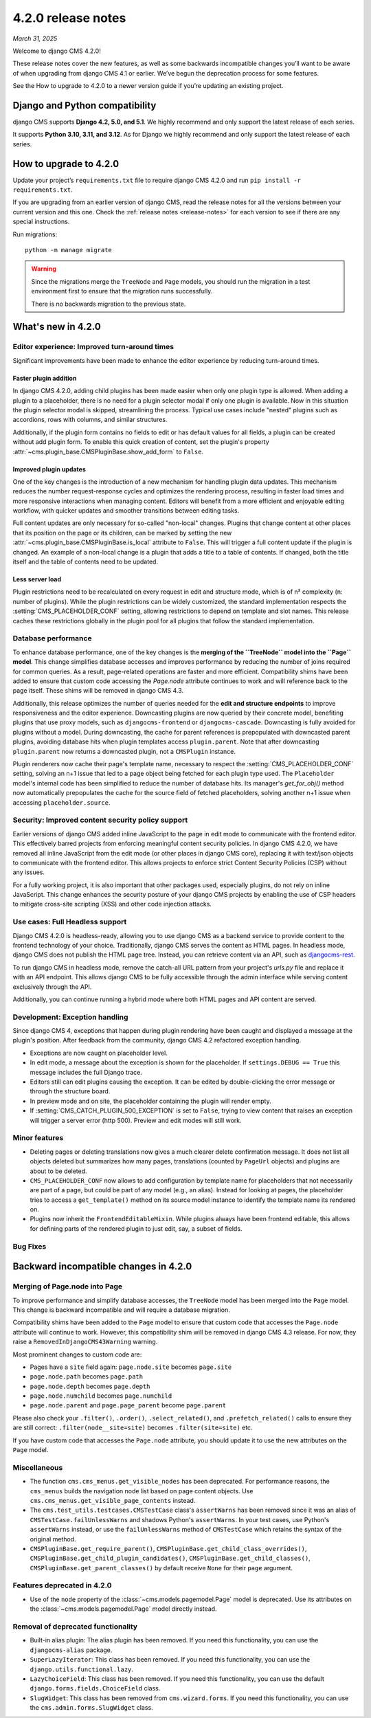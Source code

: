 .. _upgrade-to-enter-version-here-template:

###################
4.2.0 release notes
###################

*March 31, 2025*

Welcome to django CMS 4.2.0!

These release notes cover the new features, as well as some backwards
incompatible changes you’ll want to be aware of when upgrading from
django CMS 4.1 or earlier. We’ve begun the deprecation process for some
features.

See the How to upgrade to 4.2.0 to a newer version guide if you’re
updating an existing project.

*******************************
Django and Python compatibility
*******************************

django CMS supports **Django 4.2, 5.0, and 5.1**. We highly recommend and only
support the latest release of each series.

It supports **Python 3.10, 3.11, and 3.12**. As for Django we highly recommend and only
support the latest release of each series.

***********************
How to upgrade to 4.2.0
***********************

Update your project’s ``requirements.txt`` file to require django CMS 4.2.0 and
run ``pip install -r requirements.txt``.

If you are upgrading from an earlier version of django CMS, read the release
notes for all the versions between your current version and this one. Check
the :ref:`release notes <release-notes>` for each version to see if there are
any special instructions.

Run migrations::

    python -m manage migrate

.. warning::

    Since the migrations merge the ``TreeNode`` and ``Page`` models, you should run the
    migration in a test environment first to ensure that the migration runs
    successfully.

    There is no backwards migration to the previous state.
  

*******************
What's new in 4.2.0
*******************

Editor experience: Improved turn-around times
=============================================

Significant improvements have been made to enhance the editor experience by 
reducing turn-around times. 

Faster plugin addition
----------------------

In django CMS 4.2.0, adding child plugins has been made easier when only one plugin 
type is allowed. When adding a plugin to a placeholder, there is no need for a 
plugin selector modal if only one plugin is available. Now in this situation the 
plugin selector modal is skipped, streamlining the process. Typical use cases include 
"nested" plugins such as accordions, rows with columns, and similar structures.

Additionally, if the plugin form contains no fields to edit or has default values for
all fields, a plugin can be created without add plugin form. To enable this quick creation
of content, set the plugin's property :attr:`~cms.plugin_base.CMSPluginBase.show_add_form` to
``False``.

Improved plugin updates
-----------------------

One of the key changes is the introduction of a new mechanism for handling plugin data updates. 
This mechanism reduces the number request-response cycles and optimizes the rendering process, 
resulting in faster load times and more responsive interactions when managing content. Editors will 
benefit from a more efficient and enjoyable editing workflow, with quicker updates 
and smoother transitions between editing tasks.

Full content updates are only necessary for so-called "non-local" changes. Plugins that
change content at other places that its position on the page or its children, can be
marked by setting the new :attr:`~cms.plugin_base.CMSPluginBase.is_local` attribute to 
``False``. This will trigger a full content update if the plugin is changed. An example 
of a non-local change is a plugin that adds a title to a table of contents. If changed,
both the title itself and the table of contents need to be updated.

Less server load
----------------

Plugin restrictions need to be recalculated on every request in edit and structure 
mode, which is of n² complexity (n: number of plugins). While the plugin restrictions 
can be widely customized, the standard implementation respects the 
:setting:`CMS_PLACEHOLDER_CONF` setting, allowing restrictions to depend on template 
and slot names. This release caches these restrictions globally in the plugin pool 
for all plugins that follow the standard implementation.

Database performance
====================

To enhance database performance, one of the key changes is the **merging of the 
``TreeNode`` model into the ``Page`` model**. This change simplifies database accesses and 
improves performance by reducing the number of joins required for common queries. As a result, 
page-related operations are faster and more efficient. Compatibility shims have been 
added to ensure that custom code accessing the `Page.node` attribute continues to work 
and will reference back to the page itself. These shims will be removed in django CMS 4.3. 

Additionally, this release optimizes the number of queries needed for the **edit and structure 
endpoints** to improve responsiveness and the editor experience. Downcasting plugins are now 
queried by their concrete model, benefiting plugins that use proxy models, such as 
``djangocms-frontend`` or ``djangocms-cascade``. Downcasting is fully avoided for plugins 
without a model. During downcasting, the cache for parent references is prepopulated with 
downcasted parent plugins, avoiding database hits when plugin templates access ``plugin.parent``. 
Note that after downcasting ``plugin.parent`` now returns a downcasted plugin, not a 
``CMSPlugin`` instance.

Plugin renderers now cache their page's template name, necessary to respect the 
:setting:`CMS_PLACEHOLDER_CONF` setting, solving an n+1 issue that led to a page object being 
fetched for each plugin type used. The ``Placeholder`` model's internal code has been simplified
to reduce the number of database hits. Its manager's `get_for_obj()` method now automatically 
prepopulates the cache for the source field of fetched placeholders, solving another n+1 issue 
when accessing ``placeholder.source``. 

Security: Improved content security policy support
==================================================

Earlier versions of django CMS added inline JavaScript to the page in edit mode to 
communicate with the frontend editor. This effectively barred projects from enforcing
meaningful content security policies. In django CMS 4.2.0, we have removed all inline 
JavaScript from the edit mode (or other places in django CMS core), replacing it with 
text/json objects to communicate with the frontend editor. This allows projects to 
enforce strict Content Security Policies (CSP) without any issues. 

For a fully working project, it is also important that other packages used, especially 
plugins, do not rely on inline JavaScript. This change enhances the security 
posture of your django CMS projects by enabling the use of CSP headers to mitigate 
cross-site scripting (XSS) and other code injection attacks.

Use cases: Full Headless support
================================

Django CMS 4.2.0 is headless-ready, allowing you to use django CMS as a backend 
service to provide content to the frontend technology of your choice. Traditionally, 
django CMS serves the content as HTML pages. In headless mode, django CMS does not 
publish the HTML page tree. Instead, you can retrieve content via an API, such as 
`djangocms-rest <https://github.com/django-cms/djangocms-rest>`_.

To run django CMS in headless mode, remove the catch-all URL pattern from your 
project's `urls.py` file and replace it with an API endpoint. This allows django 
CMS to be fully accessible through the admin interface while serving content 
exclusively through the API.

Additionally, you can continue running a hybrid mode where both HTML pages and API 
content are served. 

Development: Exception handling
===============================

Since django CMS 4, exceptions that happen during plugin rendering have been
caught and displayed a message at the plugin's position. After feedback from
the community, django CMS 4.2 refactored exception handling.

* Exceptions are now caught on placeholder level.

* In edit mode, a message about the exception is shown for the placeholder. If
  ``settings.DEBUG == True`` this message includes the full Django trace.

* Editors still can edit plugins causing the exception. It can be edited by
  double-clicking the error message or through the structure board.

* In preview mode and on site, the placeholder containing the plugin will
  render empty.

* If :setting:`CMS_CATCH_PLUGIN_500_EXCEPTION` is set to ``False``, trying
  to view content that raises an exception will trigger a server error
  (http 500). Preview and edit modes will still work.


Minor features
==============

* Deleting pages or deleting translations now gives a much clearer delete
  confirmation message. It does not list all objects deleted but summarizes
  how many pages, translations (counted by ``PageUrl`` objects) and plugins
  are about to be deleted.

* ``CMS_PLACEHOLDER_CONF`` now allows to add configuration by template name for
  placeholders that not necessarily are part of a page, but could be part of
  any model (e.g., an alias). Instead for looking at pages, the placeholder tries
  to access a ``get_template()`` method on its source model instance to identify
  the template name its rendered on.

* Plugins now inherit the ``FrontendEditableMixin``. While plugins always have been
  frontend editable, this allows for defining parts of the rendered plugin to just
  edit, say, a subset of fields. 


Bug Fixes
=========

**************************************
Backward incompatible changes in 4.2.0
**************************************

Merging of Page.node into Page
==============================

To improve performance and simplify database accesses, the ``TreeNode`` model
has been merged into the ``Page`` model. This change is backward incompatible
and will require a database migration.

Compatibility shims have been added to the ``Page`` model to ensure that custom
code that accesses the ``Page.node`` attribute will continue to work. However,
this compatibility shim will be removed in django CMS 4.3 release. For now,
they raise a ``RemovedInDjangoCMS43Warning`` warning.

Most prominent changes to custom code are:

* Pages have a ``site`` field again: ``page.node.site`` becomes ``page.site``
* ``page.node.path`` becomes ``page.path``
* ``page.node.depth`` becomes ``page.depth``
* ``page.node.numchild`` becomes ``page.numchild``
* ``page.node.parent`` and ``page.page_parent`` become ``page.parent``

Please also check your ``.filter()``, ``.order()``, ``.select_related()``, and
``.prefetch_related()`` calls to ensure they are still correct:
``.filter(node__site=site)`` becomes ``.filter(site=site)`` etc.

If you have custom code that accesses the ``Page.node`` attribute, you should
update it to use the new attributes on the ``Page`` model.

Miscellaneous
=============

* The function ``cms.cms_menus.get_visible_nodes`` has been deprecated. For
  performance reasons, the ``cms_menus`` builds the navigation node list based
  on page content objects. Use ``cms.cms_menus.get_visible_page_contents``
  instead.

* The ``cms.test_utils.testcases.CMSTestCase`` class's ``assertWarns`` has been
  removed since it was an alias of ``CMSTestCase.failUnlessWarns`` and shadows
  Python's ``assertWarns``. In your test cases, use
  Python's ``assertWarns`` instead, or use the ``failUnlessWarns`` method
  of ``CMSTestCase`` which retains the syntax of the original method.

* ``CMSPluginBase.get_require_parent()``, ``CMSPluginBase.get_child_class_overrides()``,
  ``CMSPluginBase.get_child_plugin_candidates()``, ``CMSPluginBase.get_child_classes()``,
  ``CMSPluginBase.get_parent_classes()`` by default receive ``None`` for their
  ``page`` argument.

Features deprecated in 4.2.0
============================

* Use of the ``node`` property of the :class:`~cms.models.pagemodel.Page` model
  is deprecated. Use its attributes on the :class:`~cms.models.pagemodel.Page`
  model directly instead.

Removal of deprecated functionality
===================================

* Built-in alias plugin: The alias plugin has been removed. If you need
  this functionality, you can use the ``djangocms-alias`` package.

* ``SuperLazyIterator``: This class has been removed. If you need this
  functionality, you can use the ``django.utils.functional.lazy``.

* ``LazyChoiceField``: This class has been removed. If you need this
  functionality, you can use the default ``django.forms.fields.ChoiceField`` class.

* ``SlugWidget``: This class has been removed from ``cms.wizard.forms``. If you
  need this functionality, you can use the ``cms.admin.forms.SlugWidget`` class.
